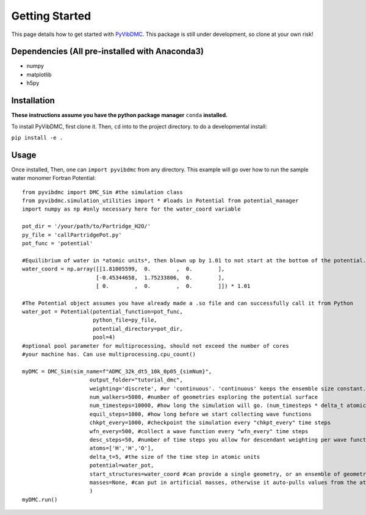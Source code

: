 Getting Started
===============

This page details how to get started with `PyVibDMC <https://github.com/rjdirisio/pyvibdmc>`_.
This package is still under development, so clone at your own risk!

Dependencies (All pre-installed with Anaconda3)
-------------------------------------------------------
- numpy
- matplotlib
- h5py

Installation
------------
**These instructions assume you have the python package manager** ``conda`` **installed.**

To install PyVibDMC, first clone it. Then, ``cd`` into to the project directory.
to do a developmental install:

``pip install -e .``


Usage
--------
Once installed, Then, one can ``import pyvibdmc`` from any directory.
This example will go over how to run the sample water monomer Fortran Potential::

    from pyvibdmc import DMC_Sim #the simulation class
    from pyvibdmc.simulation_utilities import * #loads in Potential from potential_manager
    import numpy as np #only necessary here for the water_coord variable

    pot_dir = '/your/path/to/Partridge_H2O/'
    py_file = 'callPartridgePot.py'
    pot_func = 'potential'

    #Equilibrium of water in *atomic units*, then blown up by 1.01 to not start at the bottom of the potential.
    water_coord = np.array([[1.81005599,  0.        ,  0.        ],
                           [-0.45344658,  1.75233806,  0.        ],
                           [ 0.        ,  0.        ,  0.        ]]) * 1.01

    #The Potential object assumes you have already made a .so file and can successfully call it from Python
    water_pot = Potential(potential_function=pot_func,
                          python_file=py_file,
                          potential_directory=pot_dir,
                          pool=4)
    #optional pool parameter for multiprocessing, should not exceed the number of cores
    #your machine has. Can use multiprocessing.cpu_count()

    myDMC = DMC_Sim(sim_name=f"ADMC_32k_dt5_10k_0p05_{simNum}",
                         output_folder="tutorial_dmc",
                         weighting='discrete', #or 'continuous'. 'continuous' keeps the ensemble size constant.
                         num_walkers=5000, #number of geometries exploring the potential surface
                         num_timesteps=10000, #how long the simulation will go. (num_timesteps * delta_t atomic units of time)
                         equil_steps=1000, #how long before we start collecting wave functions
                         chkpt_every=1000, #checkpoint the simulation every "chkpt_every" time steps
                         wfn_every=500, #collect a wave function every "wfn_every" time steps
                         desc_steps=50, #number of time steps you allow for descendant weighting per wave function
                         atoms=['H','H','O'],
                         delta_t=5, #the size of the time step in atomic units
                         potential=water_pot,
                         start_structures=water_coord #can provide a single geometry, or an ensemble of geometries
                         masses=None, #can put in artificial masses, otherwise it auto-pulls values from the atoms string list
                         )
    myDMC.run()

